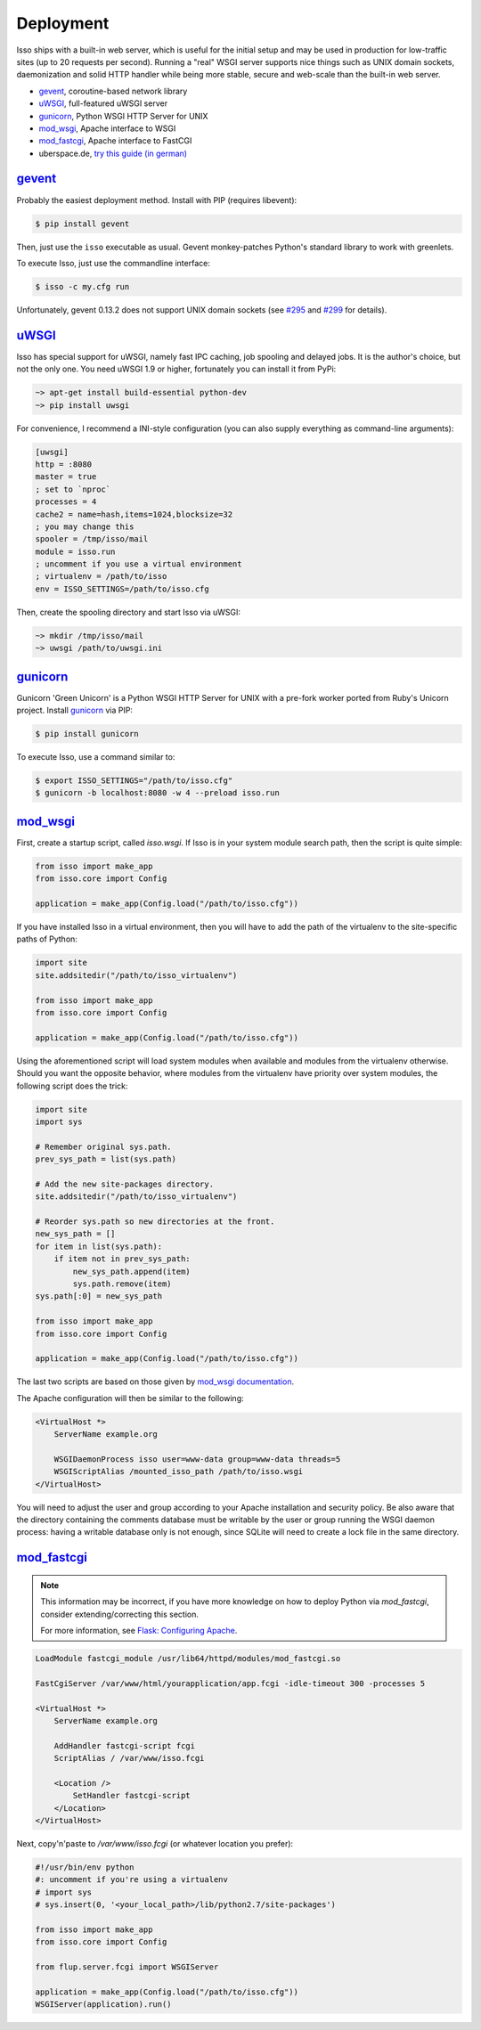 Deployment
----------

Isso ships with a built-in web server, which is useful for the initial setup
and may be used in production for low-traffic sites (up to 20 requests per
second). Running a "real" WSGI server supports nice things such as UNIX domain
sockets, daemonization and solid HTTP handler while being more stable, secure
and web-scale than the built-in web server.

* gevent_, coroutine-based network library
* uWSGI_, full-featured uWSGI server
* gunicorn_, Python WSGI HTTP Server for UNIX
* mod_wsgi_, Apache interface to WSGI
* mod_fastcgi_, Apache  interface to FastCGI
* uberspace.de, `try this guide (in german) <http://blog.posativ.org/2014/isso-und-uberspace-de/>`_


`gevent <http://gunicorn.org/>`__
^^^^^^^^^^^^^^^^^^^^^^^^^^^^^^^^^

Probably the easiest deployment method. Install with PIP (requires libevent):

.. code-block:: sh

    $ pip install gevent

Then, just use the ``isso`` executable as usual. Gevent monkey-patches Python's
standard library to work with greenlets.

To execute Isso, just use the commandline interface:

.. code-block:: sh

    $ isso -c my.cfg run

Unfortunately, gevent 0.13.2 does not support UNIX domain sockets (see `#295
<https://github.com/surfly/gevent/issues/295>`_ and `#299
<https://github.com/surfly/gevent/issues/299>`_ for details).


`uWSGI <http://uwsgi-docs.readthedocs.org/en/latest/>`__
^^^^^^^^^^^^^^^^^^^^^^^^^^^^^^^^^^^^^^^^^^^^^^^^^^^^^^^^

Isso has special support for uWSGI, namely fast IPC caching, job spooling and
delayed jobs. It is the author's choice, but not the only one. You need
uWSGI 1.9 or higher, fortunately you can install it from PyPi:

.. code-block:: sh

    ~> apt-get install build-essential python-dev
    ~> pip install uwsgi

For convenience, I recommend a INI-style configuration (you can also
supply everything as command-line arguments):

.. code-block:: ini

    [uwsgi]
    http = :8080
    master = true
    ; set to `nproc`
    processes = 4
    cache2 = name=hash,items=1024,blocksize=32
    ; you may change this
    spooler = /tmp/isso/mail
    module = isso.run
    ; uncomment if you use a virtual environment
    ; virtualenv = /path/to/isso
    env = ISSO_SETTINGS=/path/to/isso.cfg

Then, create the spooling directory and start Isso via uWSGI:

.. code-block:: sh

    ~> mkdir /tmp/isso/mail
    ~> uwsgi /path/to/uwsgi.ini


`gunicorn <http://gunicorn.org>`__
^^^^^^^^^^^^^^^^^^^^^^^^^^^^^^^^^^

Gunicorn 'Green Unicorn' is a Python WSGI HTTP Server for UNIX with a pre-fork
worker ported from Ruby's Unicorn project. Install gunicorn_ via PIP:

.. code-block:: sh

    $ pip install gunicorn

To execute Isso, use a command similar to:

.. code-block:: sh

    $ export ISSO_SETTINGS="/path/to/isso.cfg"
    $ gunicorn -b localhost:8080 -w 4 --preload isso.run


`mod_wsgi <https://code.google.com/p/modwsgi/>`__
^^^^^^^^^^^^^^^^^^^^^^^^^^^^^^^^^^^^^^^^^^^^^^^^^

First, create a startup script, called `isso.wsgi`. If Isso is in your system module 
search path, then the script is quite simple:

.. code-block:: python

    from isso import make_app
    from isso.core import Config

    application = make_app(Config.load("/path/to/isso.cfg"))

If you have installed Isso in a virtual environment, then you will have to add the path
of the virtualenv to the site-specific paths of Python:

.. code-block:: python
    
    import site
    site.addsitedir("/path/to/isso_virtualenv")

    from isso import make_app
    from isso.core import Config

    application = make_app(Config.load("/path/to/isso.cfg"))

Using the aforementioned script will load system modules when available and modules
from the virtualenv otherwise. Should you want the opposite behavior, where modules from
the virtualenv have priority over system modules, the following script does the trick:

.. code-block:: python

    import site 
    import sys 

    # Remember original sys.path.
    prev_sys_path = list(sys.path) 

    # Add the new site-packages directory.
    site.addsitedir("/path/to/isso_virtualenv")

    # Reorder sys.path so new directories at the front.
    new_sys_path = [] 
    for item in list(sys.path): 
        if item not in prev_sys_path: 
            new_sys_path.append(item) 
            sys.path.remove(item) 
    sys.path[:0] = new_sys_path 
    
    from isso import make_app
    from isso.core import Config

    application = make_app(Config.load("/path/to/isso.cfg"))

The last two scripts are based on those given by 
`mod_wsgi documentation <https://code.google.com/p/modwsgi/wiki/VirtualEnvironments>`_.

The Apache configuration will then be similar to the following: 

.. code-block:: apache

    <VirtualHost *>
        ServerName example.org

        WSGIDaemonProcess isso user=www-data group=www-data threads=5
        WSGIScriptAlias /mounted_isso_path /path/to/isso.wsgi
    </VirtualHost>

You will need to adjust the user and group according to your Apache installation and 
security policy. Be also aware that the directory containing the comments database must
be writable by the user or group running the WSGI daemon process: having a writable 
database only is not enough, since SQLite will need to create a lock file in the same
directory.

`mod_fastcgi <http://www.fastcgi.com/mod_fastcgi/docs/mod_fastcgi.html>`__
^^^^^^^^^^^^^^^^^^^^^^^^^^^^^^^^^^^^^^^^^^^^^^^^^^^^^^^^^^^^^^^^^^^^^^^^^^

.. note:: This information may be incorrect, if you have more knowledge on how
   to deploy Python via `mod_fastcgi`, consider extending/correcting this section.

   For more information, see `Flask: Configuring Apache
   <http://flask.pocoo.org/docs/deploying/fastcgi/#configuring-apache>`_.

.. code-block:: apache

    LoadModule fastcgi_module /usr/lib64/httpd/modules/mod_fastcgi.so

    FastCgiServer /var/www/html/yourapplication/app.fcgi -idle-timeout 300 -processes 5

    <VirtualHost *>
        ServerName example.org

        AddHandler fastcgi-script fcgi
        ScriptAlias / /var/www/isso.fcgi

        <Location />
            SetHandler fastcgi-script
        </Location>
    </VirtualHost>

Next, copy'n'paste to `/var/www/isso.fcgi` (or whatever location you prefer):

.. code-block:: python

    #!/usr/bin/env python
    #: uncomment if you're using a virtualenv
    # import sys
    # sys.insert(0, '<your_local_path>/lib/python2.7/site-packages')

    from isso import make_app
    from isso.core import Config

    from flup.server.fcgi import WSGIServer

    application = make_app(Config.load("/path/to/isso.cfg"))
    WSGIServer(application).run()
